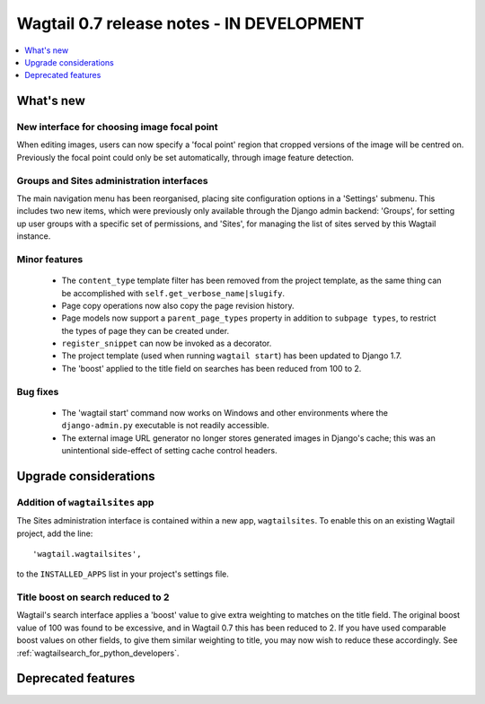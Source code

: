 ==========================================
Wagtail 0.7 release notes - IN DEVELOPMENT
==========================================

.. contents::
    :local:
    :depth: 1


What's new
==========

New interface for choosing image focal point
~~~~~~~~~~~~~~~~~~~~~~~~~~~~~~~~~~~~~~~~~~~~

When editing images, users can now specify a 'focal point' region that cropped versions of the image will be centred on. Previously the focal point could only be set automatically, through image feature detection.


Groups and Sites administration interfaces
~~~~~~~~~~~~~~~~~~~~~~~~~~~~~~~~~~~~~~~~~~

The main navigation menu has been reorganised, placing site configuration options in a 'Settings' submenu. This includes two new items, which were previously only available through the Django admin backend: 'Groups', for setting up user groups with a specific set of permissions, and 'Sites', for managing the list of sites served by this Wagtail instance.


Minor features
~~~~~~~~~~~~~~

 * The ``content_type`` template filter has been removed from the project template, as the same thing can be accomplished with ``self.get_verbose_name|slugify``.
 * Page copy operations now also copy the page revision history.
 * Page models now support a ``parent_page_types`` property in addition to ``subpage types``, to restrict the types of page they can be created under.
 * ``register_snippet`` can now be invoked as a decorator.
 * The project template (used when running ``wagtail start``) has been updated to Django 1.7.
 * The 'boost' applied to the title field on searches has been reduced from 100 to 2.

Bug fixes
~~~~~~~~~

 * The 'wagtail start' command now works on Windows and other environments where the ``django-admin.py`` executable is not readily accessible.
 * The external image URL generator no longer stores generated images in Django's cache; this was an unintentional side-effect of setting cache control headers.


Upgrade considerations
======================

Addition of ``wagtailsites`` app
~~~~~~~~~~~~~~~~~~~~~~~~~~~~~~~~

The Sites administration interface is contained within a new app, ``wagtailsites``. To enable this on an existing Wagtail project, add the line::

    'wagtail.wagtailsites',

to the ``INSTALLED_APPS`` list in your project's settings file.


Title boost on search reduced to 2
~~~~~~~~~~~~~~~~~~~~~~~~~~~~~~~~~~

Wagtail's search interface applies a 'boost' value to give extra weighting to matches on the title field. The original boost value of 100 was found to be excessive, and in Wagtail 0.7 this has been reduced to 2. If you have used comparable boost values on other fields, to give them similar weighting to title, you may now wish to reduce these accordingly. See :ref:`wagtailsearch_for_python_developers`.


Deprecated features
===================
